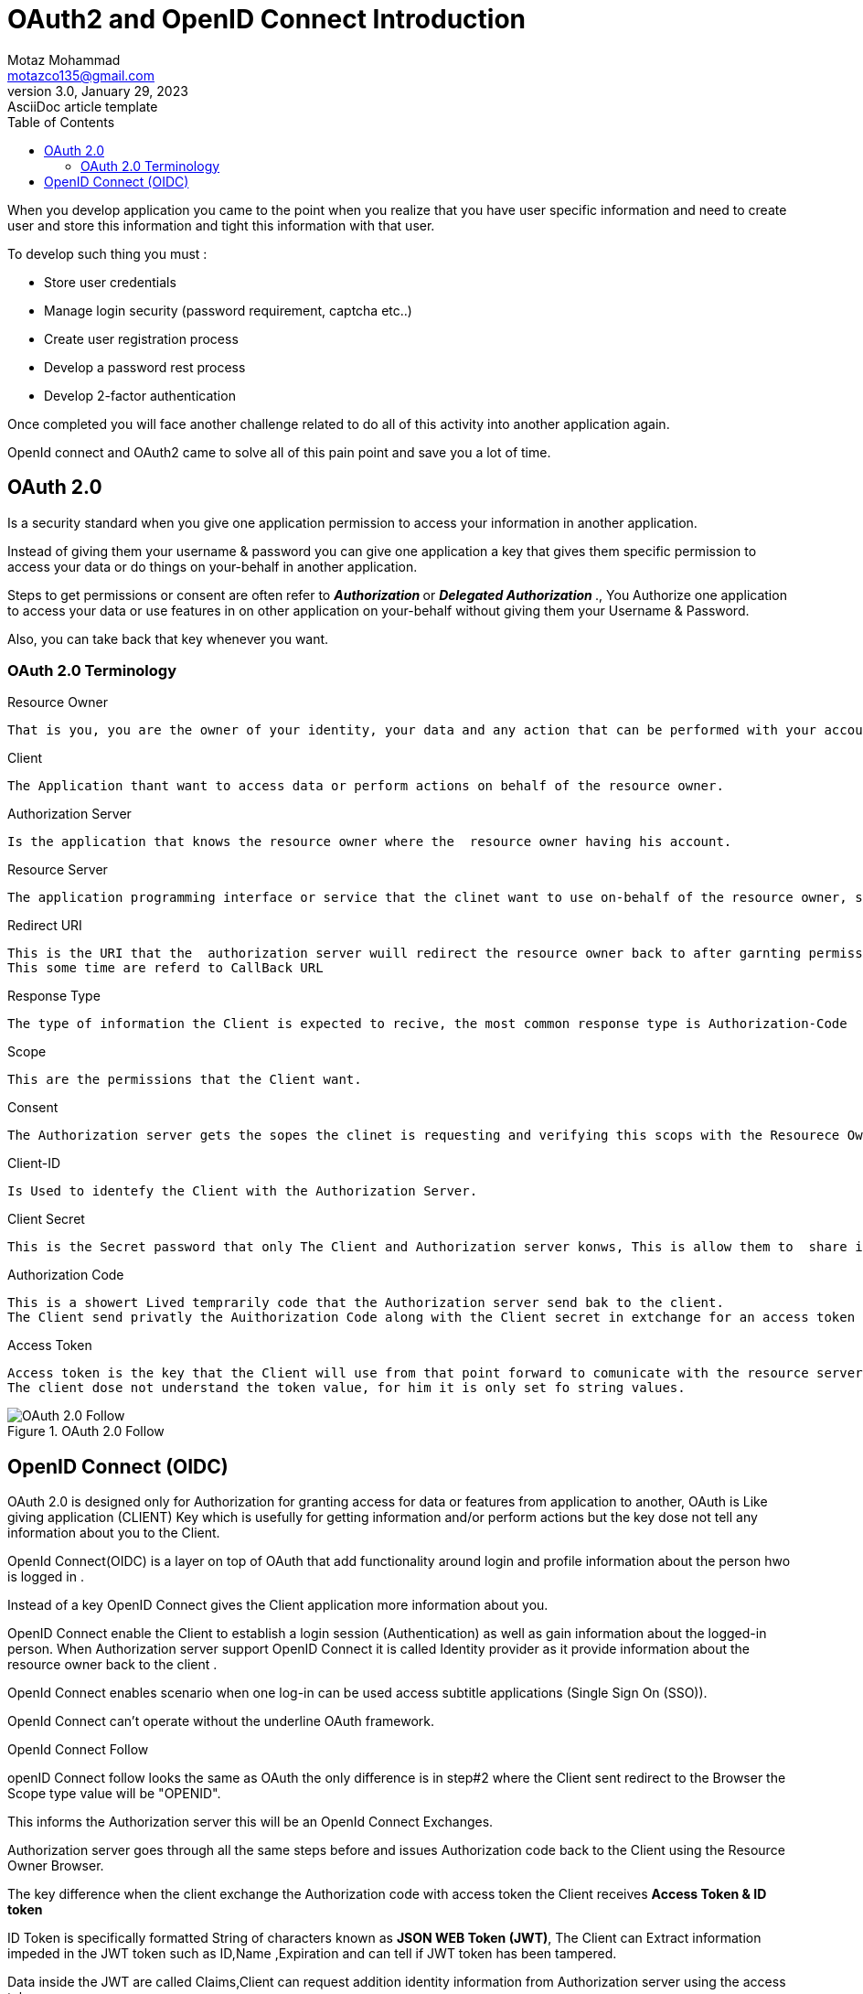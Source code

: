 = OAuth2 and OpenID Connect Introduction
Motaz Mohammad <motazco135@gmail.com>
3.0, January 29, 2023: AsciiDoc article template
:toc:
:icons: font
:url-quickref: https://docs.asciidoctor.org/asciidoc/latest/syntax-quick-reference/

When you develop application you came to the point when you realize that you have  user specific information and need to  create user and  store this information and tight this information with that user.

To develop such thing you must :

* Store user credentials
* Manage login security (password requirement, captcha etc..)
* Create user registration process
* Develop a password rest process
* Develop 2-factor authentication

Once completed you will face another challenge related to do all of this activity into another application again.

OpenId connect and OAuth2 came to solve all of this pain point and save you a lot of time.

== OAuth 2.0
Is a security standard when you give one application permission to access your information in another application.

Instead of giving them your username & password you can give one application a key that gives them specific permission to access your data or do things on your-behalf in another application.

Steps to get permissions or consent are often refer to  **_Authorization_ **  or *__Delegated Authorization __*., You Authorize one application to access your data or use features in on other application on your-behalf without giving them your Username & Password.

Also, you can take back that key whenever you want.

=== OAuth 2.0 Terminology

.Resource Owner
----
That is you, you are the owner of your identity, your data and any action that can be performed with your account.
----

.Client
----
The Application thant want to access data or perform actions on behalf of the resource owner.
----

.Authorization Server
----
Is the application that knows the resource owner where the  resource owner having his account.
----

.Resource Server
----
The application programming interface or service that the clinet want to use on-behalf of the resource owner, some time the Authorization Server and Resource Server are same server, however there are cases where they are not the same or even in part in the same organization.
----

.Redirect URI
----
This is the URI that the  authorization server wuill redirect the resource owner back to after garnting permission to the clinet.
This some time are referd to CallBack URL
----

.Response Type
----
The type of information the Client is expected to recive, the most common response type is Authorization-Code
----

.Scope
----
This are the permissions that the Client want.
----

.Consent
----
The Authorization server gets the sopes the clinet is requesting and verifying this scops with the Resourece Owner wither or not wants to give the Client the pewrmission.
----

.Client-ID
----
Is Used to identefy the Client with the Authorization Server.
----

.Client Secret
----
This is the Secret password that only The Client and Authorization server konws, This is allow them to  share information sectrly behine the seens.
----

.Authorization Code
----
This is a showert Lived temprarily code that the Authorization server send bak to the client.
The Client send privatly the Auithorization Code along with the Client secret in extchange for an access token
----

.Access Token
----
Access token is the key that the Client will use from that point forward to comunicate with the resource server, This is like  key that gives the Client permessions to request data or perfoem action with the Resource Server on your-behalf.
The client dose not understand the token value, for him it is only set fo string values.
----

.OAuth 2.0 Follow
image::resources/oauth-flow.png[OAuth 2.0 Follow]

== OpenID Connect (OIDC)
OAuth 2.0 is designed only for Authorization for granting access for data or features from application to another,
OAuth is Like giving application (CLIENT) Key which is usefully for getting information and/or perform actions but the key dose not tell any information about you to the Client.

OpenId Connect(OIDC) is a layer on top of OAuth that add functionality around login and profile information about the person hwo is logged in .

Instead of a key OpenID Connect gives the Client application more information about you.

OpenID Connect enable the Client to establish a login session (Authentication) as well as gain information about the logged-in person.
When Authorization server support OpenID Connect it is called Identity provider as it provide information about the resource owner back to the client .

OpenId Connect enables scenario when one log-in can be used access subtitle applications (Single Sign On (SSO)).

OpenId Connect can't operate without the underline OAuth framework.

.OpenId Connect Follow
****
openID Connect follow looks the same as OAuth the only difference
is in step#2 where the Client sent redirect to the Browser the Scope type value will be "OPENID".

This informs the Authorization server this will be an OpenId Connect Exchanges.

Authorization server goes through all the same steps before and issues Authorization code back to the Client using the Resource Owner Browser.

The key difference when the client exchange the Authorization code with access token the Client receives *Access Token &  ID token*

ID Token is specifically formatted String of characters known as *JSON WEB Token (JWT)*, The Client can Extract information impeded in the JWT token such as ID,Name ,Expiration and can tell if JWT token has been tampered.

Data inside the JWT are called Claims,Client can request addition identity information from Authorization server using the access token.
****
https://motazco135.github.io/blog/[<-Back]